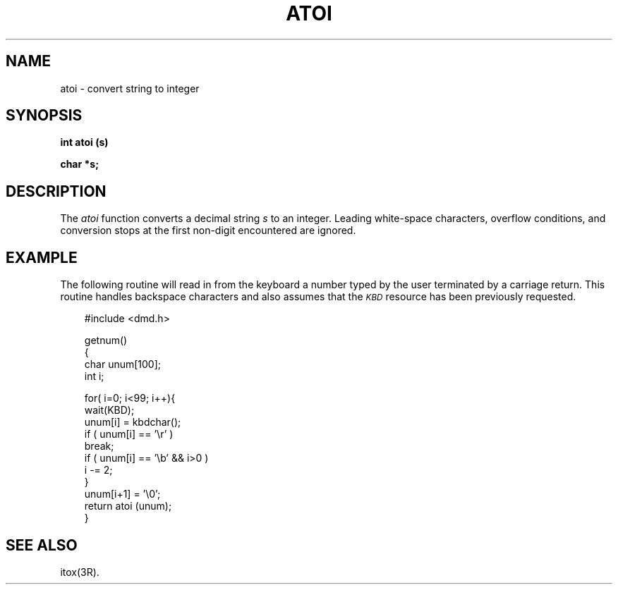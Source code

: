 .\" 
.\"									
.\"	Copyright (c) 1987,1988,1989,1990,1991,1992   AT&T		
.\"			All Rights Reserved				
.\"									
.\"	  THIS IS UNPUBLISHED PROPRIETARY SOURCE CODE OF AT&T.		
.\"	    The copyright notice above does not evidence any		
.\"	   actual or intended publication of such source code.		
.\"									
.\" 
.ds ZZ APPLICATION DEVELOPMENT PACKAGE
.TH ATOI 3L
.XE "atoi()"
.SH NAME
atoi \- convert string to integer
.SH SYNOPSIS
.B int atoi (s)
.PP
.B char *s;
.SH DESCRIPTION
The
.I atoi
function
converts a decimal string
.I s
to an integer.
Leading white-space characters, overflow conditions,
and conversion stops at the first non-digit encountered are ignored.
.SH EXAMPLE
The following routine will read in from the keyboard
a number typed by the user terminated by a carriage return.
This routine handles backspace characters
and also assumes that the \fI\s-1KBD\s+1\fR resource has been previously requested.
.PP
.RS 3
.ft CM
.nf
#include <dmd.h>

getnum()
{
      char unum[100];
      int i;

      for( i=0; i<99; i++){
         wait(KBD);
         unum[i] = kbdchar();
         if ( unum[i] == '\er' )
            break;
         if ( unum[i] == '\eb' && i>0 )
            i -= 2;
      }
      unum[i+1] = '\e0';
      return atoi (unum);
}
.fi
.ft R
.RE
.SH SEE ALSO
itox(3R).
